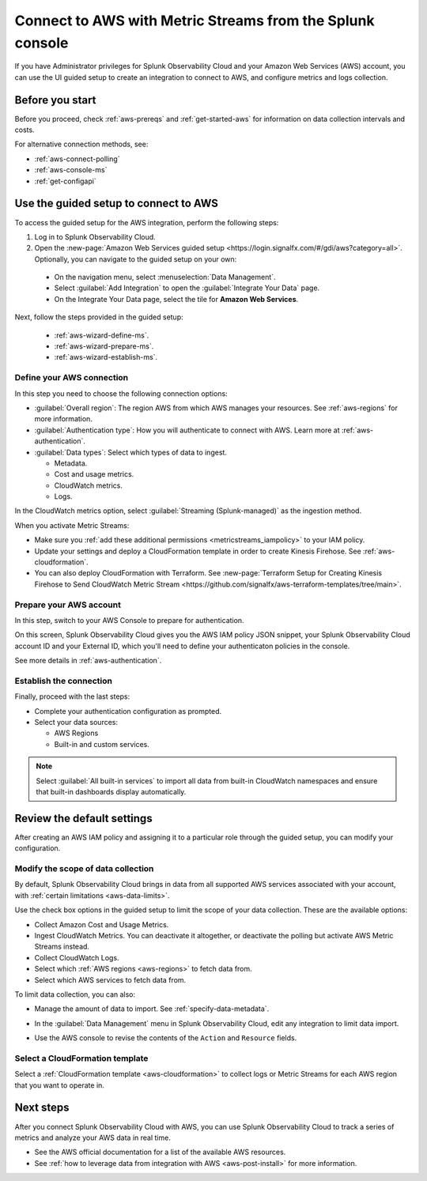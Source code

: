 .. _aws-connect-ms:
.. _aws-wizard-metricstreams:

*********************************************************************
Connect to AWS with Metric Streams from the Splunk console
*********************************************************************

.. meta::
  :description: Use guided setup to connect Splunk Observability Cloud to AWS through CloudWatch using Metric Streams.

If you have Administrator privileges for Splunk Observability Cloud and your Amazon Web Services (AWS) account, you can use the UI guided setup to create an integration to connect to AWS, and configure metrics and logs collection.

Before you start
============================================

Before you proceed, check :ref:`aws-prereqs` and :ref:`get-started-aws` for information on data collection intervals and costs.

For alternative connection methods, see:

* :ref:`aws-connect-polling`
* :ref:`aws-console-ms`
* :ref:`get-configapi`

Use the guided setup to connect to AWS 
============================================

To access the guided setup for the AWS integration, perform the following steps:

#. Log in to Splunk Observability Cloud.
#. Open the :new-page:`Amazon Web Services guided setup <https://login.signalfx.com/#/gdi/aws?category=all>`. Optionally, you can navigate to the guided setup on your own:

  - On the navigation menu, select :menuselection:`Data Management`. 
  - Select :guilabel:`Add Integration` to open the :guilabel:`Integrate Your Data` page.
  - On the Integrate Your Data page, select the tile for :strong:`Amazon Web Services`.

Next, follow the steps provided in the guided setup:

  - :ref:`aws-wizard-define-ms`.
  - :ref:`aws-wizard-prepare-ms`.
  - :ref:`aws-wizard-establish-ms`.

.. _aws-wizard-define-ms:

Define your AWS connection
-------------------------------------------

In this step you need to choose the following connection options:

* :guilabel:`Overall region`: The region AWS from which AWS manages your resources. See :ref:`aws-regions` for more information.
* :guilabel:`Authentication type`: How you will authenticate to connect with AWS. Learn more at :ref:`aws-authentication`.
* :guilabel:`Data types`: Select which types of data to ingest.

  * Metadata.
  * Cost and usage metrics.
  * CloudWatch metrics. 
  * Logs.

In the CloudWatch metrics option, select :guilabel:`Streaming (Splunk-managed)` as the ingestion method. 

When you activate Metric Streams:

* Make sure you :ref:`add these additional permissions <metricstreams_iampolicy>` to your IAM policy. 
* Update your settings and deploy a CloudFormation template in order to create Kinesis Firehose. See :ref:`aws-cloudformation`.
* You can also deploy CloudFormation with Terraform. See :new-page:`Terraform Setup for Creating Kinesis Firehose to Send CloudWatch Metric Stream <https://github.com/signalfx/aws-terraform-templates/tree/main>`.

.. _aws-wizard-prepare-ms:

Prepare your AWS account
-------------------------------------------

In this step, switch to your AWS Console to prepare for authentication.

On this screen, Splunk Observability Cloud gives you the AWS IAM policy JSON snippet, your Splunk Observability Cloud account ID and your External ID, which you'll need to define your authenticaton policies in the console.

See more details in :ref:`aws-authentication`.

.. _aws-wizard-establish-ms:

Establish the connection
-------------------------------------------

Finally, proceed with the last steps:

* Complete your authentication configuration as prompted.
* Select your data sources: 
  
  * AWS Regions 
  * Built-in and custom services. 

.. note:: Select :guilabel:`All built-in services` to import all data from built-in CloudWatch namespaces and ensure that built-in dashboards display automatically.

Review the default settings
==================================================

After creating an AWS IAM policy and assigning it to a particular role through the guided setup, you can modify your configuration.

Modify the scope of data collection
--------------------------------------------------

By default, Splunk Observability Cloud brings in data from all supported AWS services associated with your account, with :ref:`certain limitations <aws-data-limits>`. 

Use the check box options in the guided setup to limit the scope of your data collection. These are the available options:
  
* Collect Amazon Cost and Usage Metrics.
* Ingest CloudWatch Metrics. You can deactivate it altogether, or deactivate the polling but activate AWS Metric Streams instead.
* Collect CloudWatch Logs.
* Select which :ref:`AWS regions <aws-regions>` to fetch data from.
* Select which AWS services to fetch data from.

To limit data collection, you can also:

- Manage the amount of data to import. See :ref:`specify-data-metadata`. 
- In the :guilabel:`Data Management` menu in Splunk Observability Cloud, edit any integration to limit data import.

  .. image:: /_images/gdi/aws-edit-data-limit.png
    :width: 55%

- Use the AWS console to revise the contents of the ``Action`` and ``Resource`` fields.

Select a CloudFormation template
--------------------------------------------------

Select a :ref:`CloudFormation template <aws-cloudformation>` to collect logs or Metric Streams for each AWS region that you want to operate in.

Next steps
================

After you connect Splunk Observability Cloud with AWS, you can use Splunk Observability Cloud to track a series of metrics and analyze your AWS data in real time. 

- See the AWS official documentation for a list of the available AWS resources.
- See :ref:`how to leverage data from integration with AWS <aws-post-install>` for more information.